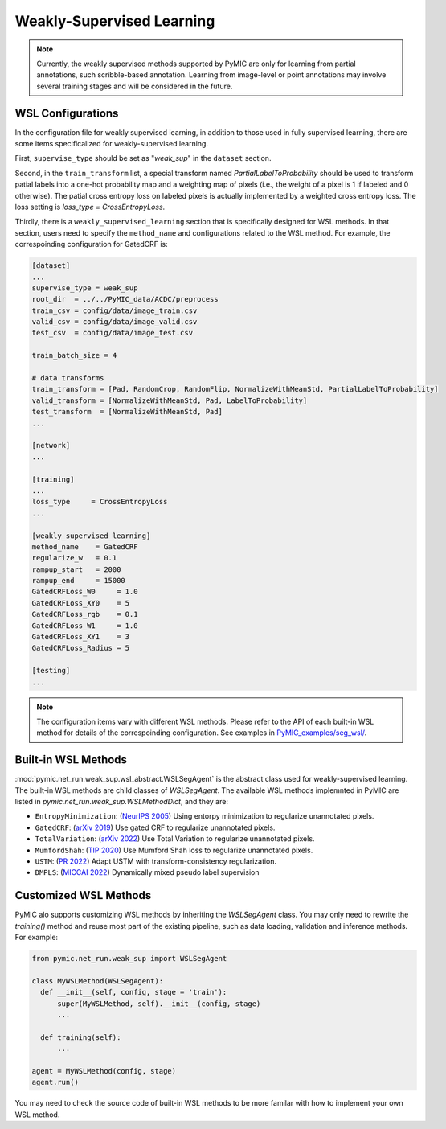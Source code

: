 .. _weakly_supervised_learning:

Weakly-Supervised Learning
==========================

.. note::

   Currently, the weakly supervised methods supported by PyMIC are only for learning 
   from partial annotations, such scribble-based annotation. Learning from image-level 
   or point annotations may involve several training stages and will be considered 
   in the future. 


WSL Configurations
------------------

In the configuration file for weakly supervised learning, in addition to those used in fully 
supervised learning, there are some items specificalized for weakly-supervised learning.

First, ``supervise_type`` should be set as "`weak_sup`" in the ``dataset`` section.

Second, in the ``train_transform`` list, a special transform named `PartialLabelToProbability`
should be used to transform patial labels into a one-hot probability map and a weighting 
map of pixels (i.e., the weight of a pixel is 1 if labeled and 0 otherwise). The patial
cross entropy loss on labeled pixels is actually implemented by a weighted cross entropy loss.
The loss setting is `loss_type = CrossEntropyLoss`.

Thirdly, there is a ``weakly_supervised_learning`` section that is specifically designed
for WSL methods. In that section, users need to specify the ``method_name`` and configurations
related to the WSL method. For example, the correspoinding configuration for GatedCRF is:



.. code-block:: none

    [dataset]
    ...
    supervise_type = weak_sup
    root_dir  = ../../PyMIC_data/ACDC/preprocess
    train_csv = config/data/image_train.csv
    valid_csv = config/data/image_valid.csv
    test_csv  = config/data/image_test.csv

    train_batch_size = 4

    # data transforms
    train_transform = [Pad, RandomCrop, RandomFlip, NormalizeWithMeanStd, PartialLabelToProbability]
    valid_transform = [NormalizeWithMeanStd, Pad, LabelToProbability]
    test_transform  = [NormalizeWithMeanStd, Pad]
    ...

    [network]
    ...

    [training]
    ...
    loss_type     = CrossEntropyLoss
    ...

    [weakly_supervised_learning]
    method_name    = GatedCRF
    regularize_w   = 0.1
    rampup_start   = 2000
    rampup_end     = 15000
    GatedCRFLoss_W0     = 1.0
    GatedCRFLoss_XY0    = 5
    GatedCRFLoss_rgb    = 0.1
    GatedCRFLoss_W1     = 1.0
    GatedCRFLoss_XY1    = 3
    GatedCRFLoss_Radius = 5

    [testing]
    ...

.. note::

   The configuration items vary with different WSL methods. Please refer to the API 
   of each built-in WSL method for details of the correspoinding configuration.  
   See examples in `PyMIC_examples/seg_wsl/ <https://github.com/HiLab-git/PyMIC_examples/tree/main/seg_wsl/>`_.

Built-in WSL Methods
--------------------

:mod:`pymic.net_run.weak_sup.wsl_abstract.WSLSegAgent` is the abstract class used for 
weakly-supervised learning. The built-in WSL methods are child classes of  `WSLSegAgent`.
The available WSL methods implemnted in PyMIC are listed in `pymic.net_run.weak_sup.WSLMethodDict`, 
and they are:

* ``EntropyMinimization``: (`NeurIPS 2005 <https://papers.nips.cc/paper/2004/file/96f2b50b5d3613adf9c27049b2a888c7-Paper.pdf>`_)
  Using entorpy minimization to regularize unannotated pixels.

* ``GatedCRF``: (`arXiv 2019 <http://arxiv.org/abs/1906.04651>`_) 
  Use gated CRF to regularize unannotated pixels. 

* ``TotalVariation``: (`arXiv 2022 <https://arxiv.org/abs/2111.02403>`_) 
  Use Total Variation to regularize unannotated pixels. 

* ``MumfordShah``: (`TIP 2020 <https://doi.org/10.1109/TIP.2019.2941265>`_) 
  Use Mumford Shah loss to regularize unannotated pixels. 

* ``USTM``: (`PR 2022 <https://doi.org/10.1016/j.patcog.2021.108341>`_) 
  Adapt USTM with transform-consistency regularization.

* ``DMPLS``: (`MICCAI 2022 <https://arxiv.org/abs/2203.02106>`_) 
  Dynamically mixed pseudo label supervision

Customized WSL Methods
----------------------

PyMIC alo supports customizing WSL methods by inheriting the `WSLSegAgent` class. 
You may only need to rewrite the `training()` method and reuse most part of the 
existing pipeline, such as data loading, validation and inference methods. For example:

.. code-block:: none

    from pymic.net_run.weak_sup import WSLSegAgent

    class MyWSLMethod(WSLSegAgent):
      def __init__(self, config, stage = 'train'):
          super(MyWSLMethod, self).__init__(config, stage)
          ...
        
      def training(self):
          ...
    
    agent = MyWSLMethod(config, stage)
    agent.run()

You may need to check the source code of built-in WSL methods to be more familar with 
how to implement your own WSL method. 